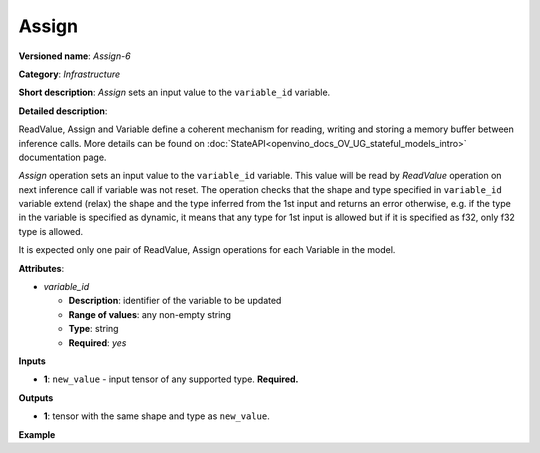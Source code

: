 .. {#openvino_docs_ops_infrastructure_Assign_6}

Assign
======


.. meta::
  :description: Learn about Assign-6 - an infrastructure operation, which 
                can be performed on a single input tensor to set a value to variable_id.

**Versioned name**: *Assign-6*

**Category**: *Infrastructure*

**Short description**: *Assign* sets an input value to the ``variable_id`` variable.

**Detailed description**:

ReadValue, Assign and Variable define a coherent mechanism for reading, writing and storing a memory buffer between inference calls.
More details can be found on :doc:`StateAPI<openvino_docs_OV_UG_stateful_models_intro>` documentation page.

*Assign* operation sets an input value to the ``variable_id`` variable. This value will be read by *ReadValue* operation on next inference call if variable was not reset.
The operation checks that the shape and type specified in ``variable_id`` variable extend (relax)
the shape and the type inferred from the 1st input and returns an error otherwise, e.g. if the type in the variable is specified
as dynamic, it means that any type for 1st input is allowed but if it is specified as f32, only f32 type is allowed.

It is expected only one pair of ReadValue, Assign operations for each Variable in the model.

**Attributes**:

* *variable_id*

  * **Description**: identifier of the variable to be updated
  * **Range of values**: any non-empty string
  * **Type**: string
  * **Required**: *yes*

**Inputs**

* **1**: ``new_value`` - input tensor of any supported type. **Required.**

**Outputs**

* **1**: tensor with the same shape and type as ``new_value``.

**Example**

.. code-block:: xml
   :force:
   
   <layer ... type="Assign" ...>
       <data variable_id="lstm_state_1"/>
       <input>
           <port id="0">
               <dim>1</dim>
               <dim>3</dim>
               <dim>224</dim>
               <dim>224</dim>
           </port>
       </input>
   </layer>


